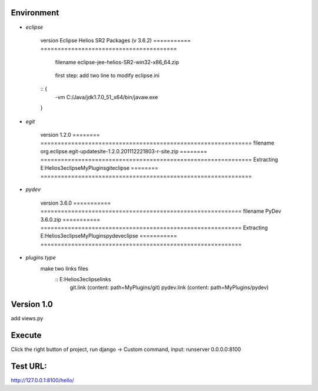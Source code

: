 Environment
===========

* `eclipse`

	=========== ========================================
   version     Eclipse Helios SR2 Packages (v 3.6.2)
   =========== ========================================
	filename    eclipse-jee-helios-SR2-win32-x86_64.zip
   =========== ========================================
   Extracting  E:\Helios3\eclipse
   =========== ========================================
	first step: 
	add two line to modify eclipse.ini
   :: {
	-vm
	C:/Java/jdk1.7.0_51_x64/bin/javaw.exe
   }
	
* `egit`

	======== ==============================================================
   version  1.2.0
   ======== ==============================================================
   filename org.eclipse.egit-updatesite-1.2.0.201112221803-r-site.zip
   ======== ==============================================================
   Extracting  E:\Helios3\eclipse\MyPlugins\git\eclipse
   ======== ==============================================================
	
* `pydev`

	=========== ===========================================================
   version      3.6.0
   =========== ===========================================================
   filename     PyDev 3.6.0.zip
   =========== ===========================================================
   Extracting  E:\Helios3\eclipse\MyPlugins\pydev\eclipse
   =========== ===========================================================
	
* `plugins type`
   make two links files 
	:: E:\Helios3\eclipse\links
		git.link (content: path=MyPlugins/git)
		pydev.link (content: path=MyPlugins/pydev)

Version 1.0
===========
add views.py

Execute
=======
Click the right button of project, run django -> Custom command, 
input: runserver 0.0.0.0:8100  

Test URL:
=========
http://127.0.0.1:8100/hello/